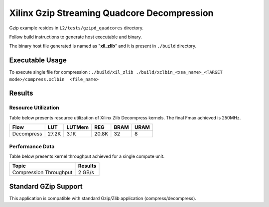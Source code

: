============================================
Xilinx Gzip Streaming Quadcore Decompression
============================================

Gzip example resides in ``L2/tests/gzipd_quadcores`` directory. 

Follow build instructions to generate host executable and binary.

The binary host file generated is named as "**xil_zlib**" and it is present in ``./build`` directory.

Executable Usage
----------------

To execute single file for compression 	    : ``./build/xil_zlib ./build/xclbin_<xsa_name>_<TARGET mode>/compress.xclbin  <file_name>``

Results
-------

Resource Utilization 
~~~~~~~~~~~~~~~~~~~~~

Table below presents resource utilization of Xilinx Zlib Decompress
kernels. The final Fmax achieved is 250MHz. 

========== ===== ====== ===== ===== ===== 
Flow       LUT   LUTMem REG   BRAM  URAM 
========== ===== ====== ===== ===== ===== 
Decompress 27.2K 3.1K   20.8K 32    8    
========== ===== ====== ===== ===== ===== 

Performance Data
~~~~~~~~~~~~~~~~

Table below presents kernel throughput achieved for a single compute
unit. 

============================= =========================
Topic                         Results
============================= =========================
Compression Throughput        2 GB/s
============================= =========================

Standard GZip Support
---------------------

This application is compatible with standard Gzip/Zlib application (compress/decompress).  
